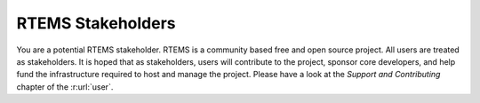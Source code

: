 .. SPDX-License-Identifier: CC-BY-SA-4.0

.. Copyright (C) 2020 embedded brains GmbH
.. Copyright (C) 2018 RTEMS Foundation, The RTEMS Documentation Project

RTEMS Stakeholders
******************

You are a potential RTEMS stakeholder.  RTEMS is a community based free and open
source project.  All users are treated as stakeholders.  It is hoped that as
stakeholders, users will contribute to the project, sponsor core developers, and
help fund the infrastructure required to host and manage the project.  Please
have a look at the *Support and Contributing* chapter of the :r:url:`user`.
